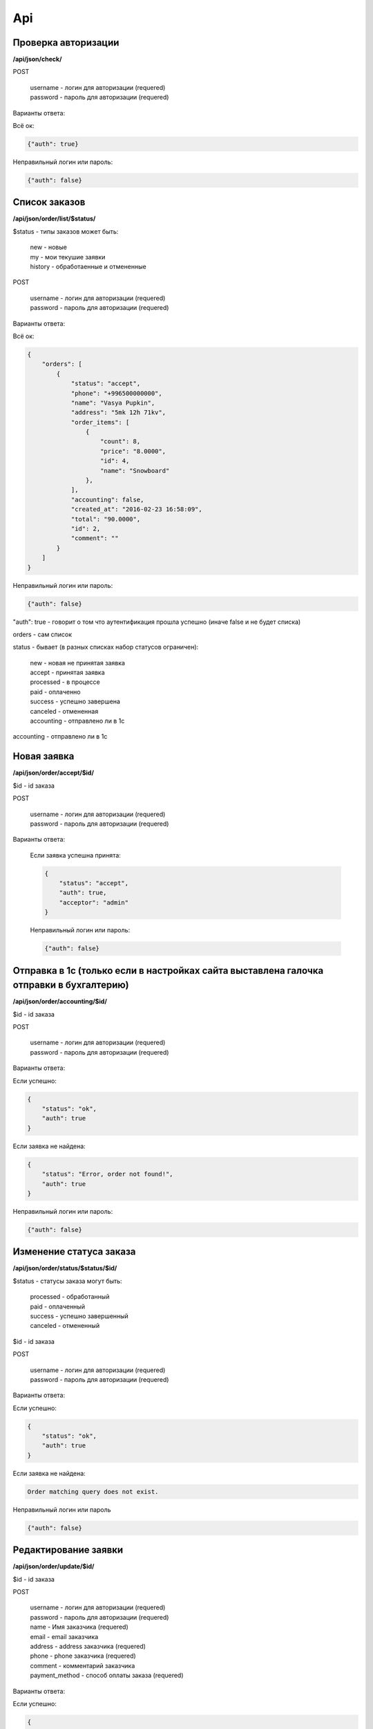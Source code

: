 Api
===

Проверка авторизации
---------------------

**/api/json/check/**

POST

    | username - логин для авторизации (requered)
    | password - пароль для авторизации (requered)

Варианты ответа:

Всё ок:

.. code-block:: javascript

    {"auth": true}

Неправильный логин или пароль:

.. code-block:: javascript

    {"auth": false}



Список заказов
--------------
**/api/json/order/list/$status/**

$status - типы заказов может быть: 
    | new - новые
    | my - мои текушие заявки
    | history - обработаенные и отмененные

POST

    | username - логин для авторизации (requered)
    | password - пароль для авторизации (requered)

Варианты ответа:

Всё ок:

.. code-block:: javascript

    {
        "orders": [
            {
                "status": "accept",
                "phone": "+996500000000",
                "name": "Vasya Pupkin",
                "address": "5mk 12h 71kv",
                "order_items": [
                    {
                        "count": 8,
                        "price": "8.0000",
                        "id": 4,
                        "name": "Snowboard"
                    },
                ],
                "accounting": false,
                "created_at": "2016-02-23 16:58:09",
                "total": "90.0000",
                "id": 2,
                "comment": ""
            }
        ]
    }

Неправильный логин или пароль:

.. code-block:: javascript

    {"auth": false}


"auth": true - говорит о том что аутентификация прошла успешно (иначе false и не будет списка)

orders - сам список

status - бывает (в разных списках набор статусов ограничен):

    | new - новая не принятая заявка
    | accept - принятая заявка
    | processed - в процессе
    | paid - оплаченно
    | success - успешно завершена
    | canceled - отмененная
    | accounting - отправлено ли в 1с

accounting - отправлено ли в 1с



Новая заявка
------------
**/api/json/order/accept/$id/**

$id - id заказа

POST

    | username - логин для авторизации (requered)
    | password - пароль для авторизации (requered)

Варианты ответа:

 Если заявка успешна принята:

 .. code-block:: javascript

        {
            "status": "accept",
            "auth": true,
            "acceptor": "admin"
        }

 Неправильный логин или пароль:

 .. code-block:: javascript

         {"auth": false}


Отправка в 1с (только если в настройках сайта выставлена галочка отправки в бухгалтерию)
----------------------------------------------------------------------------------------
**/api/json/order/accounting/$id/**

$id - id заказа

POST

    | username - логин для авторизации (requered)
    | password - пароль для авторизации (requered)
Варианты ответа:

Если успешно:

.. code-block:: javascript

    {
        "status": "ok",
        "auth": true
    }

Если заявка не найдена:

.. code-block:: javascript

    {
        "status": "Error, order not found!",
        "auth": true
    }

Неправильный логин или пароль:

.. code-block:: javascript

    {"auth": false}


Изменение статуса заказа
------------------------
**/api/json/order/status/$status/$id/**

$status - статусы заказа могут быть: 

    | processed - обработанный
    | paid - оплаченный
    | success - успешно завершенный
    | canceled - отмененный

$id - id заказа

POST

    | username - логин для авторизации (requered)
    | password - пароль для авторизации (requered)

Варианты ответа:

Если успешно:

.. code-block:: javascript

    {
        "status": "ok",
        "auth": true
    }

Если заявка не найдена:

.. code-block:: django

    Order matching query does not exist.

Неправильный логин или пароль

.. code-block:: javascript

    {"auth": false}


Редактирование заявки
---------------------
**/api/json/order/update/$id/**

$id - id заказа

POST

    | username - логин для авторизации (requered)
    | password - пароль для авторизации (requered)
    | name - Имя заказчика (requered)
    | email - email заказчика
    | address - address заказчика (requered)
    | phone - phone заказчика (requered)
    | comment - комментарий заказчика
    | payment_method - способ оплаты заказа (requered)

Варианты ответа:

Если успешно:

.. code-block:: javascript

    {
        "status": true,
        "auth": true
    }

Если форма не валидна:

.. code-block:: javascript

    {
        "status": false,
        "errors": {"payment_method": ["Обязательное поле."], "phone": ["Обязательное поле."], "name": ["Обязательное поле."], "address": ["Обязательное поле."]},
        "auth": true
    }

Неправильный логин или пароль

.. code-block:: javascript

    {"auth": false}


Добавление товара к заказу
------------------------
**/api/json/order/item/add/$id/**

$id - id заказа

POST

    | username - логин для авторизации (requered)
    | password - пароль для авторизации (requered)
    | discount_price - цена товара со скидкой
    | count - количество товара

Варианты ответа:

Если успешно:

.. code-block:: javascript

    {
        "status": true,
        "auth": true
    }

Если форма не валидна:

.. code-block:: javascript

    {
        "status": false,
        "auth": true
    }

Неправильный логин или пароль

.. code-block:: javascript

    {"auth": false}


Удаление темы заказа
------------------------
**/api/json/order/item/delete/$id/**

$id - id тема заказа

POST
    | username - логин для авторизации (requered)
    | password - пароль для авторизации (requered)

Варианты ответа:

Если успешно:

.. code-block:: javascript

    {
        "status": true,
        "auth": true
    }

Неправильный логин или пароль:

.. code-block:: javascript

    {"auth": false}
